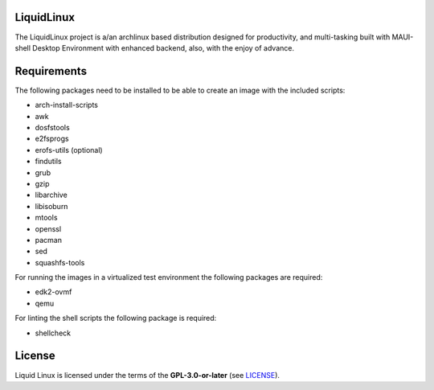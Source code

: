 LiquidLinux
===========

The LiquidLinux project is a/an archlinux based distribution designed for productivity,
and multi-tasking built with MAUI-shell Desktop Environment with enhanced backend,
also, with the enjoy of advance.

Requirements
============

The following packages need to be installed to be able to create an image with the included scripts:

* arch-install-scripts
* awk
* dosfstools
* e2fsprogs
* erofs-utils (optional)
* findutils
* grub
* gzip
* libarchive
* libisoburn
* mtools
* openssl
* pacman
* sed
* squashfs-tools

For running the images in a virtualized test environment the following packages are required:

* edk2-ovmf
* qemu

For linting the shell scripts the following package is required:

* shellcheck

License
=======

Liquid Linux is licensed under the terms of the **GPL-3.0-or-later** (see `LICENSE <LICENSE>`_).
